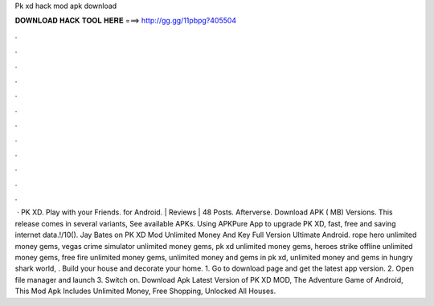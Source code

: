Pk xd hack mod apk download

𝐃𝐎𝐖𝐍𝐋𝐎𝐀𝐃 𝐇𝐀𝐂𝐊 𝐓𝐎𝐎𝐋 𝐇𝐄𝐑𝐄 ===> http://gg.gg/11pbpg?405504

.

.

.

.

.

.

.

.

.

.

.

.

 · PK XD. Play with your Friends. for Android. | Reviews | 48 Posts. Afterverse. Download APK ( MB) Versions. This release comes in several variants, See available APKs. Using APKPure App to upgrade PK XD, fast, free and saving internet data.!/10(). Jay Bates on PK XD Mod Unlimited Money And  Key Full Version Ultimate Android. rope hero unlimited money gems, vegas crime simulator unlimited money gems, pk xd unlimited money gems, heroes strike offline unlimited money gems, free fire unlimited money gems, unlimited money and gems in pk xd, unlimited money and gems in hungry shark world, . Build your house and decorate your home. 1. Go to download page and get the latest app version. 2. Open file manager and launch  3. Switch on. Download Apk Latest Version of PK XD MOD, The Adventure Game of Android, This Mod Apk Includes Unlimited Money, Free Shopping, Unlocked All Houses.